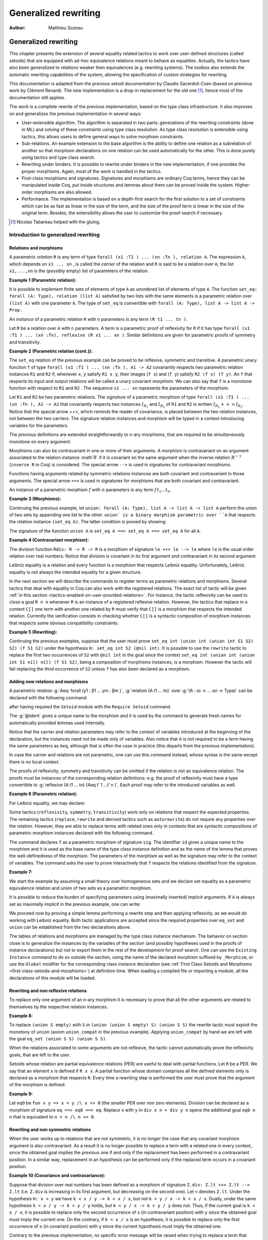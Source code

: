 .. _generalizedrewriting:

-----------------------
 Generalized rewriting
-----------------------

:Author: Matthieu Sozeau

Generalized rewriting
=====================


This chapter presents the extension of several equality related
tactics to work over user-defined structures (called setoids) that are
equipped with ad-hoc equivalence relations meant to behave as
equalities. Actually, the tactics have also been generalized to
relations weaker then equivalences (e.g. rewriting systems). The
toolbox also extends the automatic rewriting capabilities of the
system, allowing the specification of custom strategies for rewriting.

This documentation is adapted from the previous setoid documentation
by Claudio Sacerdoti Coen (based on previous work by Clément Renard).
The new implementation is a drop-in replacement for the old one
[#tabareau]_, hence most of the documentation still applies.

The work is a complete rewrite of the previous implementation, based
on the type class infrastructure. It also improves on and generalizes
the previous implementation in several ways:


+ User-extensible algorithm. The algorithm is separated in two parts:
  generations of the rewriting constraints (done in ML) and solving of
  these constraints using type class resolution. As type class
  resolution is extensible using tactics, this allows users to define
  general ways to solve morphism constraints.
+ Sub-relations. An example extension to the base algorithm is the
  ability to define one relation as a subrelation of another so that
  morphism declarations on one relation can be used automatically for
  the other. This is done purely using tactics and type class search.
+ Rewriting under binders. It is possible to rewrite under binders in
  the new implementation, if one provides the proper morphisms. Again,
  most of the work is handled in the tactics.
+ First-class morphisms and signatures. Signatures and morphisms are
  ordinary Coq terms, hence they can be manipulated inside Coq, put
  inside structures and lemmas about them can be proved inside the
  system. Higher-order morphisms are also allowed.
+ Performance. The implementation is based on a depth-first search for
  the first solution to a set of constraints which can be as fast as
  linear in the size of the term, and the size of the proof term is
  linear in the size of the original term. Besides, the extensibility
  allows the user to customize the proof search if necessary.

.. [#tabareau] Nicolas Tabareau helped with the gluing.

Introduction to generalized rewriting
-------------------------------------


Relations and morphisms
~~~~~~~~~~~~~~~~~~~~~~~

A parametric *relation* ``R`` is any term of type
``forall (x1 :T1 ) ... (xn :Tn ), relation A``.
The expression ``A``, which depends on ``x1 ... xn`` , is called the *carrier*
of the relation and ``R`` is said to be a relation over ``A``; the list
``x1,...,xn`` is the (possibly empty) list of parameters of the relation.

**Example 1 (Parametric relation):**

It is possible to implement finite sets of elements of type ``A`` as
unordered list of elements of type ``A``.
The function ``set_eq: forall (A: Type), relation (list A)``
satisfied by two lists with the same elements is a parametric relation
over ``(list A)`` with one parameter ``A``. The type of ``set_eq``
is convertible with ``forall (A: Type), list A -> list A -> Prop.``

An *instance* of a parametric relation ``R`` with n parameters is any term
``(R t1 ... tn )``.

Let ``R`` be a relation over ``A`` with ``n`` parameters. A term is a parametric
proof of reflexivity for ``R`` if it has type
``forall (x1 :T1 ) ... (xn :Tn), reflexive (R x1 ... xn )``.
Similar definitions are given for parametric proofs of symmetry and transitivity.

**Example 2 (Parametric relation (cont.)):**

The ``set_eq`` relation of the previous example can be proved to be
reflexive, symmetric and transitive. A parametric unary function ``f`` of type
``forall (x1 :T1 ) ... (xn :Tn ), A1 -> A2`` covariantly respects two parametric relation instances
``R1`` and ``R2`` if, whenever ``x``, ``y`` satisfy ``R1 x y``, their images (``f x``) and (``f y``)
satisfy ``R2 (f x) (f y)``. An ``f`` that respects its input and output
relations will be called a unary covariant *morphism*. We can also say
that ``f`` is a monotone function with respect to ``R1`` and ``R2`` . The
sequence ``x1 ... xn`` represents the parameters of the morphism.

Let ``R1`` and ``R2`` be two parametric relations. The *signature* of a
parametric morphism of type ``forall (x1 :T1 ) ... (xn :Tn ), A1 -> A2``
that covariantly respects two instances :math:`I_{R_1}` and :math:`I_{R_2}` of ``R1`` and ``R2``
is written :math:`I_{R_1} ++> I_{R_2}`. Notice that the special arrow ++>, which
reminds the reader of covariance, is placed between the two relation
instances, not between the two carriers. The signature relation
instances and morphism will be typed in a context introducing
variables for the parameters.

The previous definitions are extended straightforwardly to n-ary
morphisms, that are required to be simultaneously monotone on every
argument.

Morphisms can also be contravariant in one or more of their arguments.
A morphism is contravariant on an argument associated to the relation
instance :math`R` if it is covariant on the same argument when the inverse
relation :math:`R^{−1}` (``inverse R`` in Coq) is considered. The special arrow ``-->``
is used in signatures for contravariant morphisms.

Functions having arguments related by symmetric relations instances
are both covariant and contravariant in those arguments. The special
arrow ``==>`` is used in signatures for morphisms that are both
covariant and contravariant.

An instance of a parametric morphism :math:`f` with :math:`n`
parameters is any term :math:`f \, t_1 \ldots t_n`.

**Example 3 (Morphisms):**

Continuing the previous example, let ``union: forall (A: Type), list A -> list A -> list A``
perform the union of two sets by appending one list to the other. ``union` is a binary
morphism parametric over ``A`` that respects the relation instance
``(set_eq A)``. The latter condition is proved by showing:

.. coqtop:: in

  forall (A: Type) (S1 S1’ S2 S2’: list A),
    set_eq A S1 S1’ ->
    set_eq A S2 S2’ ->
    set_eq A (union A S1 S2) (union A S1’ S2’).

The signature of the function ``union A`` is ``set_eq A ==> set_eq A ==> set_eq A``
for all ``A``.

**Example 4 (Contravariant morphism):**

The division function ``Rdiv: R -> R -> R`` is a morphism of signature
``le ++> le --> le`` where ``le`` is the usual order relation over
real numbers. Notice that division is covariant in its first argument
and contravariant in its second argument.

Leibniz equality is a relation and every function is a morphism that
respects Leibniz equality. Unfortunately, Leibniz equality is not
always the intended equality for a given structure.

In the next section we will describe the commands to register terms as
parametric relations and morphisms. Several tactics that deal with
equality in Coq can also work with the registered relations. The exact
list of tactic will be given :ref:`in this section <tactics-enabled-on-user-provided-relations>`.
For instance, the tactic reflexivity can be used to close a goal ``R n n`` whenever ``R``
is an instance of a registered reflexive relation. However, the
tactics that replace in a context ``C[]`` one term with another one
related by ``R`` must verify that ``C[]`` is a morphism that respects the
intended relation. Currently the verification consists in checking
whether ``C[]`` is a syntactic composition of morphism instances that respects some obvious
compatibility constraints.


**Example 5 (Rewriting):**

Continuing the previous examples, suppose that the user must prove
``set_eq int (union int (union int S1 S2) S2) (f S1 S2)`` under the
hypothesis ``H: set_eq int S2 (@nil int)``. It
is possible to use the ``rewrite`` tactic to replace the first two
occurrences of ``S2`` with ``@nil int`` in the goal since the
context ``set_eq int (union int (union int S1 nil) nil) (f S1 S2)``,
being a composition of morphisms instances, is a morphism. However the
tactic will fail replacing the third occurrence of ``S2``  unless ``f``
has also been declared as a morphism.


Adding new relations and morphisms
~~~~~~~~~~~~~~~~~~~~~~~~~~~~~~~~~~

A parametric relation :g:`Aeq: forall (y1 : β1 ... ym : βm )`,
:g:`relation (A t1 ... tn)` over :g:`(A : αi -> ... αn -> Type)` can be
declared with the following command:

.. cmd::  Add Parametric Relation (x1 : T1) ... (xn : Tk) : (A t1 ... tn) (Aeq t′1 ... t′m ) {? reflexivity proved by refl} {? symmetry proved by sym} {? transitivity proved by trans} as @ident.

after having required the ``Setoid`` module with the ``Require Setoid``
command.

The :g:`@ident` gives a unique name to the morphism and it is used
by the command to generate fresh names for automatically provided
lemmas used internally.

Notice that the carrier and relation parameters may refer to the
context of variables introduced at the beginning of the declaration,
but the instances need not be made only of variables. Also notice that
``A`` is *not* required to be a term having the same parameters as ``Aeq``,
although that is often the case in practice (this departs from the
previous implementation).


.. cmd:: Add Relation

In case the carrier and relations are not parametric, one can use this command
instead, whose syntax is the same except there is no local context.

The proofs of reflexivity, symmetry and transitivity can be omitted if
the relation is not an equivalence relation. The proofs must be
instances of the corresponding relation definitions: e.g. the proof of
reflexivity must have a type convertible to
:g:`reflexive (A t1 ... tn) (Aeq t′ 1 …t′ n )`.
Each proof may refer to the introduced variables as well.

**Example 6 (Parametric relation):**

For Leibniz equality, we may declare:

.. coqtop:: in

  Add Parametric Relation (A : Type) : A (@eq A)
    [reflexivity proved by @refl_equal A]
  ...

Some tactics (``reflexivity``, ``symmetry``, ``transitivity``) work only on
relations that respect the expected properties. The remaining tactics
(``replace``, ``rewrite`` and derived tactics such as ``autorewrite``) do not
require any properties over the relation. However, they are able to
replace terms with related ones only in contexts that are syntactic
compositions of parametric morphism instances declared with the
following command.

.. cmd:: Add Parametric Morphism (x1 : T1 ) ... (xk : Tk ) : (f t1 ... tn ) with signature sig as @ident.

The command declares ``f`` as a parametric morphism of signature ``sig``. The
identifier ``id`` gives a unique name to the morphism and it is used as
the base name of the type class instance definition and as the name of
the lemma that proves the well-definedness of the morphism. The
parameters of the morphism as well as the signature may refer to the
context of variables. The command asks the user to prove interactively
that ``f`` respects the relations identified from the signature.

**Example 7:**

We start the example by assuming a small theory over
homogeneous sets and we declare set equality as a parametric
equivalence relation and union of two sets as a parametric morphism.

.. coqtop:: in

   Require Export Setoid.
   Require Export Relation_Definitions.

   Set Implicit Arguments.

   Parameter set: Type -> Type.
   Parameter empty: forall A, set A.
   Parameter eq_set: forall A, set A -> set A -> Prop.
   Parameter union: forall A, set A -> set A -> set A.

   Axiom eq_set_refl: forall A, reflexive _ (eq_set (A:=A)).
   Axiom eq_set_sym: forall A, symmetric _ (eq_set (A:=A)).
   Axiom eq_set_trans: forall A, transitive _ (eq_set (A:=A)).
   Axiom empty_neutral: forall A (S: set A), eq_set (union S (empty A)) S.

   Axiom union_compat: forall (A : Type),
            forall x x' : set A, eq_set x x' ->
            forall y y' : set A, eq_set y y' ->
              eq_set (union x y) (union x' y').

   Add Parametric Relation A : (set A) (@eq_set A)
            reflexivity proved by (eq_set_refl (A:=A))
            symmetry proved by (eq_set_sym (A:=A))
            transitivity proved by (eq_set_trans (A:=A))
            as eq_set_rel.

   Add Parametric Morphism A : (@union A) with
            signature (@eq_set A) ==> (@eq_set A) ==> (@eq_set A) as union_mor.
   Proof.
     exact (@union_compat A).
   Qed.

It is possible to reduce the burden of specifying parameters using
(maximally inserted) implicit arguments. If ``A`` is always set as
maximally implicit in the previous example, one can write:

.. coqtop:: in

   Add Parametric Relation A : (set A) eq_set
     reflexivity proved by eq_set_refl
     symmetry proved by eq_set_sym
     transitivity proved by eq_set_trans
     as eq_set_rel.

.. coqtop:: in

   Add Parametric Morphism A : (@union A) with
     signature eq_set ==> eq_set ==> eq_set as union_mor.

.. coqtop:: in

   Proof. exact (@union_compat A). Qed.

We proceed now by proving a simple lemma performing a rewrite step and
then applying reflexivity, as we would do working with Leibniz
equality. Both tactic applications are accepted since the required
properties over ``eq_set`` and ``union`` can be established from the two
declarations above.

.. coqtop:: in

   Goal forall (S: set nat),
     eq_set (union (union S empty) S) (union S S).

.. coqtop:: in

   Proof. intros. rewrite empty_neutral. reflexivity. Qed.

The tables of relations and morphisms are managed by the type class
instance mechanism. The behavior on section close is to generalize the
instances by the variables of the section (and possibly hypotheses
used in the proofs of instance declarations) but not to export them in
the rest of the development for proof search. One can use the
``Existing Instance`` command to do so outside the section, using the name of the
declared morphism suffixed by ``_Morphism``, or use the ``Global`` modifier
for the corresponding class instance declaration
(see :ref:`First Class Setoids and Morphisms <first-class-setoids-and-morphisms>`) at
definition time. When loading a compiled file or importing a module,
all the declarations of this module will be loaded.


Rewriting and non reflexive relations
~~~~~~~~~~~~~~~~~~~~~~~~~~~~~~~~~~~~~

To replace only one argument of an n-ary morphism it is necessary to
prove that all the other arguments are related to themselves by the
respective relation instances.

**Example 8:**

To replace ``(union S empty)`` with ``S`` in ``(union (union S empty) S) (union S S)``
the rewrite tactic must exploit the monotony of ``union`` (axiom ``union_compat``
in the previous example). Applying ``union_compat`` by hand we are left with the
goal ``eq_set (union S S) (union S S)``.

When the relations associated to some arguments are not reflexive, the
tactic cannot automatically prove the reflexivity goals, that are left
to the user.

Setoids whose relation are partial equivalence relations (PER) are
useful to deal with partial functions. Let ``R`` be a PER. We say that an
element ``x`` is defined if ``R x x``. A partial function whose domain
comprises all the defined elements only is declared as a morphism that
respects ``R``. Every time a rewriting step is performed the user must
prove that the argument of the morphism is defined.

**Example 9:**

Let ``eqO`` be ``fun x y => x = y /\ x <> 0`` (the
smaller PER over non zero elements). Division can be declared as a
morphism of signature ``eq ==> eq0 ==> eq``. Replace ``x`` with
``y`` in ``div x n = div y n`` opens the additional goal ``eq0 n n``
that is equivalent to ``n = n /\ n <> 0``.


Rewriting and non symmetric relations
~~~~~~~~~~~~~~~~~~~~~~~~~~~~~~~~~~~~~

When the user works up to relations that are not symmetric, it is no
longer the case that any covariant morphism argument is also
contravariant. As a result it is no longer possible to replace a term
with a related one in every context, since the obtained goal implies
the previous one if and only if the replacement has been performed in
a contravariant position. In a similar way, replacement in an
hypothesis can be performed only if the replaced term occurs in a
covariant position.

**Example 10 (Covariance and contravariance):**

Suppose that division over real numbers has been defined as a morphism of signature
``Z.div: Z.lt ++> Z.lt --> Z.lt`` (i.e. ``Z.div`` is increasing in
its first argument, but decreasing on the second one). Let ``<``
denotes ``Z.lt``. Under the hypothesis ``H: x < y`` we have
``k < x / y -> k < x / x``, but not ``k < y / x -> k < x / x``. Dually,
under the same hypothesis ``k < x / y -> k < y / y`` holds, but
``k < y / x -> k < y / y`` does not. Thus, if the current goal is
``k < x / x``, it is possible to replace only the second occurrence of
``x`` (in contravariant position) with ``y`` since the obtained goal
must imply the current one. On the contrary, if ``k < x / x`` is an
hypothesis, it is possible to replace only the first occurrence of
``x`` (in covariant position) with ``y`` since the current
hypothesis must imply the obtained one.

Contrary to the previous implementation, no specific error message
will be raised when trying to replace a term that occurs in the wrong
position. It will only fail because the rewriting constraints are not
satisfiable. However it is possible to use the at modifier to specify
which occurrences should be rewritten.

As expected, composing morphisms together propagates the variance
annotations by switching the variance every time a contravariant
position is traversed.

**Example 11:**

Let us continue the previous example and let us consider
the goal ``x / (x / x) < k``. The first and third occurrences of
``x`` are in a contravariant position, while the second one is in
covariant position. More in detail, the second occurrence of ``x``
occurs covariantly in ``(x / x)`` (since division is covariant in
its first argument), and thus contravariantly in ``x / (x / x)``
(since division is contravariant in its second argument), and finally
covariantly in ``x / (x / x) < k`` (since ``<``, as every
transitive relation, is contravariant in its first argument with
respect to the relation itself).


Rewriting in ambiguous setoid contexts
~~~~~~~~~~~~~~~~~~~~~~~~~~~~~~~~~~~~~~

One function can respect several different relations and thus it can
be declared as a morphism having multiple signatures.

**Example 12:**


Union over homogeneous lists can be given all the
following signatures: ``eq ==> eq ==> eq`` (``eq`` being the
equality over ordered lists) ``set_eq ==> set_eq ==> set_eq``
(``set_eq`` being the equality over unordered lists up to duplicates),
``multiset_eq ==> multiset_eq ==> multiset_eq`` (``multiset_eq``
being the equality over unordered lists).

To declare multiple signatures for a morphism, repeat the ``Add Morphism``
command.

When morphisms have multiple signatures it can be the case that a
rewrite request is ambiguous, since it is unclear what relations
should be used to perform the rewriting. Contrary to the previous
implementation, the tactic will always choose the first possible
solution to the set of constraints generated by a rewrite and will not
try to find *all* possible solutions to warn the user about.


Commands and tactics
--------------------


.. _first-class-setoids-and-morphisms:

First class setoids and morphisms
~~~~~~~~~~~~~~~~~~~~~~~~~~~~~~~~~



The implementation is based on a first-class representation of
properties of relations and morphisms as type classes. That is, the
various combinations of properties on relations and morphisms are
represented as records and instances of theses classes are put in a
hint database. For example, the declaration:

.. coqtop:: in

   Add Parametric Relation (x1 : T1) ... (xn : Tk) : (A t1 ... tn) (Aeq t′1 ... t′m)
     [reflexivity proved by refl]
     [symmetry proved by sym]
     [transitivity proved by trans]
     as id.


is equivalent to an instance declaration:

.. coqtop:: in

   Instance (x1 : T1) ... (xn : Tk) => id : @Equivalence (A t1 ... tn) (Aeq t′1 ... t′m) :=
     [Equivalence_Reflexive := refl]
     [Equivalence_Symmetric := sym]
     [Equivalence_Transitive := trans].

The declaration itself amounts to the definition of an object of the
record type ``Coq.Classes.RelationClasses.Equivalence`` and a hint added
to the ``typeclass_instances`` hint database. Morphism declarations are
also instances of a type class defined in ``Classes.Morphisms``. See the
documentation on type classes :ref:`TODO-chapter-20-type-classes`
and the theories files in Classes for further explanations.

One can inform the rewrite tactic about morphisms and relations just
by using the typeclass mechanism to declare them using Instance and
Context vernacular commands. Any object of type Proper (the type of
morphism declarations) in the local context will also be automatically
used by the rewriting tactic to solve constraints.

Other representations of first class setoids and morphisms can also be
handled by encoding them as records. In the following example, the
projections of the setoid relation and of the morphism function can be
registered as parametric relations and morphisms.

**Example 13 (First class setoids):**

.. coqtop:: in

   Require Import Relation_Definitions Setoid.

   Record Setoid: Type :=
   { car: Type;
     eq: car -> car -> Prop;
     refl: reflexive _ eq;
     sym: symmetric _ eq;
     trans: transitive _ eq
   }.

   Add Parametric Relation (s : Setoid) : (@car s) (@eq s)
     reflexivity proved by (refl s)
     symmetry proved by (sym s)
     transitivity proved by (trans s) as eq_rel.

   Record Morphism (S1 S2:Setoid): Type :=
   { f: car S1 -> car S2;
     compat: forall (x1 x2: car S1), eq S1 x1 x2 -> eq S2 (f x1) (f x2)
   }.

   Add Parametric Morphism (S1 S2 : Setoid) (M : Morphism S1 S2) :
     (@f S1 S2 M) with signature (@eq S1 ==> @eq S2) as apply_mor.
   Proof. apply (compat S1 S2 M). Qed.

   Lemma test: forall (S1 S2:Setoid) (m: Morphism S1 S2)
     (x y: car S1), eq S1 x y -> eq S2 (f _ _ m x) (f _ _ m y).
   Proof. intros. rewrite H. reflexivity. Qed.

.. _tactics-enabled-on-user-provided-relations:

Tactics enabled on user provided relations
~~~~~~~~~~~~~~~~~~~~~~~~~~~~~~~~~~~~~~~~~~

The following tactics, all prefixed by ``setoid_``, deal with arbitrary
registered relations and morphisms. Moreover, all the corresponding
unprefixed tactics (i.e. ``reflexivity``, ``symmetry``, ``transitivity``,
``replace``, ``rewrite``) have been extended to fall back to their prefixed
counterparts when the relation involved is not Leibniz equality.
Notice, however, that using the prefixed tactics it is possible to
pass additional arguments such as ``using relation``.

.. tacv:: setoid_reflexivity

.. tacv:: setoid_symmetry [in @ident]

.. tacv:: setoid_transitivity

.. tacv:: setoid_rewrite [@orientation] @term [at @occs] [in @ident]

.. tacv:: setoid_replace @term with @term [in @ident] [using relation @term] [by @tactic]


The ``using relation`` arguments cannot be passed to the unprefixed form.
The latter argument tells the tactic what parametric relation should
be used to replace the first tactic argument with the second one. If
omitted, it defaults to the ``DefaultRelation`` instance on the type of
the objects. By default, it means the most recent ``Equivalence`` instance
in the environment, but it can be customized by declaring
new ``DefaultRelation`` instances. As Leibniz equality is a declared
equivalence, it will fall back to it if no other relation is declared
on a given type.

Every derived tactic that is based on the unprefixed forms of the
tactics considered above will also work up to user defined relations.
For instance, it is possible to register hints for ``autorewrite`` that
are not proof of Leibniz equalities. In particular it is possible to
exploit ``autorewrite`` to simulate normalization in a term rewriting
system up to user defined equalities.


Printing relations and morphisms
~~~~~~~~~~~~~~~~~~~~~~~~~~~~~~~~

The ``Print Instances`` command can be used to show the list of currently
registered ``Reflexive`` (using ``Print Instances Reflexive``), ``Symmetric``
or ``Transitive`` relations, Equivalences, PreOrders, PERs, and Morphisms
(implemented as ``Proper`` instances). When the rewriting tactics refuse
to replace a term in a context because the latter is not a composition
of morphisms, the ``Print Instances`` commands can be useful to understand
what additional morphisms should be registered.


Deprecated syntax and backward incompatibilities
~~~~~~~~~~~~~~~~~~~~~~~~~~~~~~~~~~~~~~~~~~~~~~~~

Due to backward compatibility reasons, the following syntax for the
declaration of setoids and morphisms is also accepted.

.. tacv:: Add Setoid @A @Aeq @ST as @ident

where ``Aeq`` is a congruence relation without parameters, ``A`` is its carrier
and ``ST`` is an object of type (``Setoid_Theory A Aeq``) (i.e. a record
packing together the reflexivity, symmetry and transitivity lemmas).
Notice that the syntax is not completely backward compatible since the
identifier was not required.

.. cmd:: Add Morphism f : @ident.

The latter command also is restricted to the declaration of morphisms
without parameters. It is not fully backward compatible since the
property the user is asked to prove is slightly different: for n-ary
morphisms the hypotheses of the property are permuted; moreover, when
the morphism returns a proposition, the property is now stated using a
bi-implication in place of a simple implication. In practice, porting
an old development to the new semantics is usually quite simple.

Notice that several limitations of the old implementation have been
lifted. In particular, it is now possible to declare several relations
with the same carrier and several signatures for the same morphism.
Moreover, it is now also possible to declare several morphisms having
the same signature. Finally, the replace and rewrite tactics can be
used to replace terms in contexts that were refused by the old
implementation. As discussed in the next section, the semantics of the
new ``setoid_rewrite`` command differs slightly from the old one and
``rewrite``.


Extensions
----------


Rewriting under binders
~~~~~~~~~~~~~~~~~~~~~~~

warning:: Due to compatibility issues, this feature is enabled only
when calling the ``setoid_rewrite`` tactics directly and not ``rewrite``.

To be able to rewrite under binding constructs, one must declare
morphisms with respect to pointwise (setoid) equivalence of functions.
Example of such morphisms are the standard ``all`` and ``ex`` combinators for
universal and existential quantification respectively. They are
declared as morphisms in the ``Classes.Morphisms_Prop`` module. For
example, to declare that universal quantification is a morphism for
logical equivalence:

.. coqtop:: in

   Instance all_iff_morphism (A : Type) :
            Proper (pointwise_relation A iff ==> iff) (@all A).

.. coqtop:: all

   Proof. simpl_relation.

One then has to show that if two predicates are equivalent at every
point, their universal quantifications are equivalent. Once we have
declared such a morphism, it will be used by the setoid rewriting
tactic each time we try to rewrite under an ``all`` application (products
in ``Prop`` are implicitly translated to such applications).

Indeed, when rewriting under a lambda, binding variable ``x``, say from ``P x``
to ``Q x`` using the relation iff, the tactic will generate a proof of
``pointwise_relation A iff (fun x => P x) (fun x => Q x)`` from the proof
of ``iff (P x) (Q x)`` and a constraint of the form Proper
``(pointwise_relation A iff ==> ?) m`` will be generated for the
surrounding morphism ``m``.

Hence, one can add higher-order combinators as morphisms by providing
signatures using pointwise extension for the relations on the
functional arguments (or whatever subrelation of the pointwise
extension). For example, one could declare the ``map`` combinator on lists
as a morphism:

.. coqtop:: in

   Instance map_morphism `{Equivalence A eqA, Equivalence B eqB} :
            Proper ((eqA ==> eqB) ==> list_equiv eqA ==> list_equiv eqB) (@map A B).

where ``list_equiv`` implements an equivalence on lists parameterized by
an equivalence on the elements.

Note that when one does rewriting with a lemma under a binder using
``setoid_rewrite``, the application of the lemma may capture the bound
variable, as the semantics are different from rewrite where the lemma
is first matched on the whole term. With the new ``setoid_rewrite``,
matching is done on each subterm separately and in its local
environment, and all matches are rewritten *simultaneously* by
default. The semantics of the previous ``setoid_rewrite`` implementation
can almost be recovered using the ``at 1`` modifier.


Sub-relations
~~~~~~~~~~~~~

Sub-relations can be used to specify that one relation is included in
another, so that morphisms signatures for one can be used for the
other. If a signature mentions a relation ``R`` on the left of an
arrow ``==>``, then the signature also applies for any relation ``S`` that is
smaller than ``R``, and the inverse applies on the right of an arrow. One
can then declare only a few morphisms instances that generate the
complete set of signatures for a particular constant. By default, the
only declared subrelation is ``iff``, which is a subrelation of ``impl`` and
``inverse impl`` (the dual of implication). That’s why we can declare only
two morphisms for conjunction: ``Proper (impl ==> impl ==> impl) and`` and
``Proper (iff ==> iff ==> iff) and``. This is sufficient to satisfy any
rewriting constraints arising from a rewrite using ``iff``, ``impl`` or
``inverse impl`` through ``and``.

Sub-relations are implemented in ``Classes.Morphisms`` and are a prime
example of a mostly user-space extension of the algorithm.


Constant unfolding
~~~~~~~~~~~~~~~~~~

The resolution tactic is based on type classes and hence regards user-
defined constants as transparent by default. This may slow down the
resolution due to a lot of unifications (all the declared ``Proper``
instances are tried at each node of the search tree). To speed it up,
declare your constant as rigid for proof search using the command
``Typeclasses Opaque`` (see :ref:`TODO-20.6.7-typeclasses-transparency`).


Strategies for rewriting
------------------------


Definitions
~~~~~~~~~~~

The generalized rewriting tactic is based on a set of strategies that
can be combined to obtain custom rewriting procedures. Its set of
strategies is based on Elan’s rewriting strategies :ref:`TODO-102-biblio`. Rewriting
strategies are applied using the tactic ``rewrite_strat s`` where ``s`` is a
strategy expression. Strategies are defined inductively as described
by the following grammar:

.. productionlist:: rewriting
   s, t, u : `strategy`
           : | `lemma`
           : | `lemma_right_to_left`
           : | `failure`
           : | `identity`
           : | `reflexivity`
           : | `progress`
           : | `failure_catch`
           : | `composition`
           : | `left_biased_choice`
           : | `iteration_one_or_more`
           : | `iteration_zero_or_more`
           : | `one_subterm`
           : | `all_subterms`
           : | `innermost_first`
           : | `outermost_first`
           : | `bottom_up`
           : | `top_down`
           : | `apply_hint`
           : | `any_of_the_terms`
           : | `apply_reduction`
           : | `fold_expression`

.. productionlist:: rewriting
   strategy : "(" `s` ")"
   lemma : `c`
   lemma_right_to_left : "<-" `c`
   failure : `fail`
   identity : `id`
   reflexivity : `refl`
   progress : `progress` `s`
   failure_catch : `try` `s`
   composition : `s` ";" `u`
   left_biased_choice : choice `s` `t`
   iteration_one_or_more : `repeat` `s`
   iteration_zero_or_more : `any` `s`
   one_subterm : subterm `s`
   all_subterms : subterms `s`
   innermost_first : `innermost` `s`
   outermost_first : `outermost` `s`
   bottom_up : `bottomup` `s`
   top_down : `topdown` `s`
   apply_hint : hints `hintdb`
   any_of_the_terms : terms (`c`)+
   apply_reduction : eval `redexpr`
   fold_expression : fold `c`


Actually a few of these are defined in term of the others using a
primitive fixpoint operator:

.. productionlist:: rewriting
   try `s` : choice `s` `id`
   any `s` : fix `u`. try (`s` ; `u`)
   repeat `s` : `s` ; `any` `s`
   bottomup s : fix `bu`. (choice (progress (subterms bu)) s) ; try bu
   topdown s : fix `td`. (choice s (progress (subterms td))) ; try td
   innermost s : fix `i`. (choice (subterm i) s)
   outermost s : fix `o`. (choice s (subterm o))

The basic control strategy semantics are straightforward: strategies
are applied to subterms of the term to rewrite, starting from the root
of the term. The lemma strategies unify the left-hand-side of the
lemma with the current subterm and on success rewrite it to the right-
hand-side. Composition can be used to continue rewriting on the
current subterm. The fail strategy always fails while the identity
strategy succeeds without making progress. The reflexivity strategy
succeeds, making progress using a reflexivity proof of rewriting.
Progress tests progress of the argument strategy and fails if no
progress was made, while ``try`` always succeeds, catching failures.
Choice is left-biased: it will launch the first strategy and fall back
on the second one in case of failure. One can iterate a strategy at
least 1 time using ``repeat`` and at least 0 times using ``any``.

The ``subterm`` and ``subterms`` strategies apply their argument strategy ``s`` to
respectively one or all subterms of the current term under
consideration, left-to-right. ``subterm`` stops at the first subterm for
which ``s`` made progress. The composite strategies ``innermost`` and ``outermost``
perform a single innermost or outermost rewrite using their argument
strategy. Their counterparts ``bottomup`` and ``topdown`` perform as many
rewritings as possible, starting from the bottom or the top of the
term.

Hint databases created for ``autorewrite`` can also be used
by ``rewrite_strat`` using the ``hints`` strategy that applies any of the
lemmas at the current subterm. The ``terms`` strategy takes the lemma
names directly as arguments. The ``eval`` strategy expects a reduction
expression (see :ref:`TODO-8.7-performing-computations`) and succeeds
if it reduces the subterm under consideration. The ``fold`` strategy takes
a term ``c`` and tries to *unify* it to the current subterm, converting it to ``c``
on success, it is stronger than the tactic ``fold``.


Usage
~~~~~


.. tacv:: rewrite_strat @s [in @ident]

   Rewrite using the strategy s in hypothesis ident or the conclusion.

   .. exn:: Nothing to rewrite.

      If the strategy failed.

   .. exn:: No progress made.

      If the strategy succeeded but made no progress.

   .. exn:: Unable to satisfy the rewriting constraints.

      If the strategy succeeded and made progress but the
      corresponding rewriting constraints are not satisfied.


   The ``setoid_rewrite c`` tactic is basically equivalent to
   ``rewrite_strat (outermost c)``.

